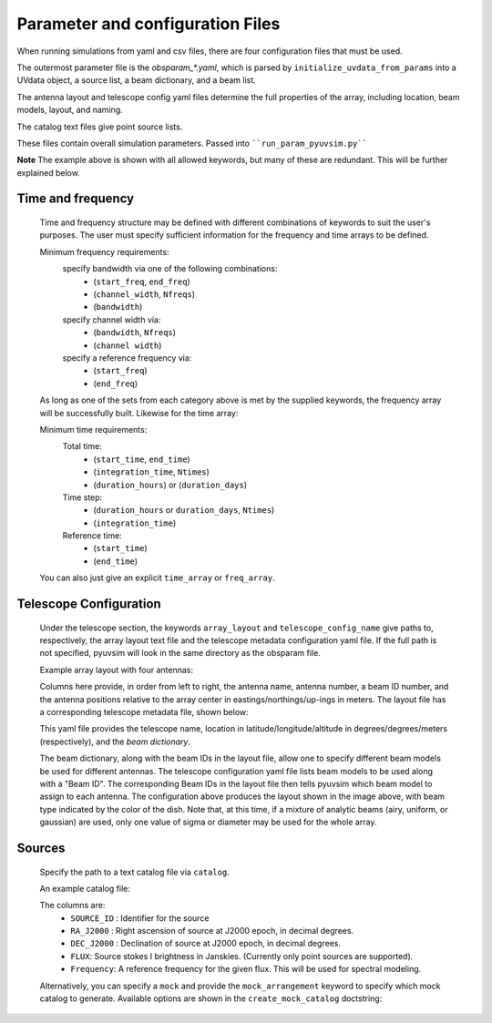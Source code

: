 
Parameter and configuration Files
===================================

When running simulations from yaml and csv files, there are four configuration files that must be used.

The outermost parameter file is the `obsparam_*.yaml`, which is parsed by ``initialize_uvdata_from_params`` into a UVdata object, a source list, a beam dictionary, and a beam list.

The antenna layout and telescope config yaml files determine the full properties of the array, including location, beam models, layout, and naming.

The catalog text files give point source lists. 


These files contain overall simulation parameters.
Passed into ````run_param_pyuvsim.py````

.. code-block:: yaml
    :caption: Example obsparam yaml file

    filing:
      outdir: '.'   #Output file directory
      outfile_prefix: 'sim_' # Prefix for the output uvfits file.
    freq:
      Nfreqs: 10    # Number of frequencies
      channel_width: 80000.0    # Frequency channel width
      end_freq: 100800000.0     # Start and end frequencies (Hz)
      start_freq: 100000000.0
      freq_array : [1.0000e+08,   1.0008e+08,   1.0016e+08, 1.0024e+08, 
          1.0032e+08,   1.0040e+08,   1.0048e+08, 1.0056e+08,
          1.0064e+08, 1.0072e+08]
      bandwidth: 800000.0
    sources:
      catalog: 'mock'       #Choice of catalog file name (or specify mock to use builtin catalogs).
      mock_arrangement: 'zenith'    # Choosing a mock layout
    telescope:
      array_layout: 'triangle_bl_layout.csv'    # Antenna layout csv file
      telescope_config_name: '28m_triangle_10time_10chan.yaml'  # Telescope metadata file.
    time:
      Ntimes: 10        # Number of times.
      integration_time: 11.0  # Time step size  (seconds)
      start_time: 2457458.1738949567    # Start and end times (Julian date)
      end_time: 2457458.175168105  
      duration_hours: 0.0276

**Note** The example above is shown with all allowed keywords, but many of these are redundant. This will be further explained below.


Time and frequency
^^^^^^^^^^^^^^^^^^

    Time and frequency structure may be defined with different combinations of keywords to suit the user's purposes. The user must specify sufficient information for the frequency and time arrays to be defined.
    
    Minimum frequency requirements:
        specify bandwidth via one of the following combinations:
            * (``start_freq``, ``end_freq``)
            * (``channel_width``, ``Nfreqs``)
            * (``bandwidth``)
    
        specify channel width via:
            * (``bandwidth``, ``Nfreqs``)
            * (``channel width``)
    
        specify a reference frequency via:
            * (``start_freq``)
            * (``end_freq``)
    
    As long as one of the sets from each category above is met by the supplied keywords, the frequency array will be successfully built.
    Likewise for the time array:
    
    Minimum time requirements:
        Total time:
            * (``start_time``, ``end_time``)
            * (``integration_time``, ``Ntimes``)
            * (``duration_hours``) or (``duration_days``)
    
        Time step:
            * (``duration_hours`` or ``duration_days``, ``Ntimes``)
            * (``integration_time``)
    
        Reference time:
            * (``start_time``)
            * (``end_time``)
    
    You can also just give an explicit ``time_array`` or ``freq_array``.

    
Telescope Configuration
^^^^^^^^^^^^^^^^^^^^^^^

    Under the telescope section, the keywords ``array_layout`` and ``telescope_config_name`` give paths to, respectively, the array layout text file and the telescope metadata configuration yaml file. If the full path is not specified, pyuvsim will look in the same directory as the obsparam file.

    Example array layout with four antennas:

    .. literalinclude:: example_configs/baseline_lite.csv

    Columns here provide, in order from left to right, the antenna name, antenna number, a beam ID number, and the antenna positions relative to the array center in eastings/northings/up-ings in meters. The layout file has a corresponding telescope metadata file, shown below:

    .. literalinclude:: example_configs/bl_lite_mixed.yaml

    This yaml file provides the telescope name, location in latitude/longitude/altitude in degrees/degrees/meters (respectively), and the `beam dictionary`.

    The beam dictionary, along with the beam IDs in the layout file, allow one to specify different beam models be used for different antennas. The telescope configuration yaml file lists beam models to be used along with a "Beam ID". The corresponding Beam IDs in the layout file then tells pyuvsim which beam model to assign to each antenna. The configuration above produces the layout shown in the image above, with beam type indicated by the color of the dish. Note that, at this time, if a mixture of analytic beams (airy, uniform, or gaussian) are used, only one value of sigma or diameter may be used for the whole array.

    .. image:: baseline_lite.png
	:width: 600
	:alt: Graphical depiction of the example antenna layout.

Sources
^^^^^^^
    Specify the path to a text catalog file via ``catalog``.
    
    An example catalog file:

    .. literalinclude:: ../pyuvsim/data/mock_catalog_heratext_2458098.27471265.txt
        :end-before: 3
   
    The columns are:
        * ``SOURCE_ID`` : Identifier for the source
        * ``RA_J2000`` : Right ascension of source at J2000 epoch, in decimal degrees.
        * ``DEC_J2000`` : Declination of source at J2000 epoch, in decimal degrees.
        * ``FLUX``: Source stokes I brightness in Janskies.  (Currently only point sources are supported).
        * ``Frequency``: A reference frequency for the given flux. This will be used for spectral modeling. 
    
    Alternatively, you can specify a ``mock`` and provide the ``mock_arrangement`` keyword to specify which mock catalog to generate. Available options are shown in the ``create_mock_catalog`` doctstring:

    .. module:: pyuvsim

    .. autofunction:: create_mock_catalog



